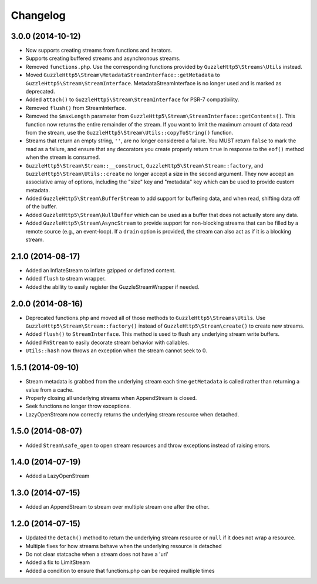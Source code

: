 =========
Changelog
=========

3.0.0 (2014-10-12)
------------------

* Now supports creating streams from functions and iterators.
* Supports creating buffered streams and asynchronous streams.
* Removed ``functions.php``. Use the corresponding functions provided by
  ``GuzzleHttp5\Streams\Utils`` instead.
* Moved ``GuzzleHttp5\Stream\MetadataStreamInterface::getMetadata`` to
  ``GuzzleHttp5\Stream\StreamInterface``. MetadataStreamInterface is no longer
  used and is marked as deprecated.
* Added ``attach()`` to ``GuzzleHttp5\Stream\StreamInterface`` for PSR-7
  compatibility.
* Removed ``flush()`` from StreamInterface.
* Removed the ``$maxLength`` parameter from
  ``GuzzleHttp5\Stream\StreamInterface::getContents()``. This function now
  returns the entire remainder of the stream. If you want to limit the maximum
  amount of data read from the stream, use the
  ``GuzzleHttp5\Stream\Utils::copyToString()`` function.
* Streams that return an empty string, ``''``, are no longer considered a
  failure. You MUST return ``false`` to mark the read as a failure, and ensure
  that any decorators you create properly return ``true`` in response to the
  ``eof()`` method when the stream is consumed.
* ``GuzzleHttp5\Stream\Stream::__construct``,
  ``GuzzleHttp5\Stream\Stream::factory``, and
  ``GuzzleHttp5\Stream\Utils::create`` no longer accept a size in the second
  argument. They now accept an associative array of options, including the
  "size" key and "metadata" key which can be used to provide custom metadata.
* Added ``GuzzleHttp5\Stream\BufferStream`` to add support for buffering data,
  and when read, shifting data off of the buffer.
* Added ``GuzzleHttp5\Stream\NullBuffer`` which can be used as a buffer that
  does not actually store any data.
* Added ``GuzzleHttp5\Stream\AsyncStream`` to provide support for non-blocking
  streams that can be filled by a remote source (e.g., an event-loop). If a
  ``drain`` option is provided, the stream can also act as if it is a blocking
  stream.

2.1.0 (2014-08-17)
------------------

* Added an InflateStream to inflate gzipped or deflated content.
* Added ``flush`` to stream wrapper.
* Added the ability to easily register the GuzzleStreamWrapper if needed.

2.0.0 (2014-08-16)
------------------

* Deprecated functions.php and moved all of those methods to
  ``GuzzleHttp5\Streams\Utils``. Use ``GuzzleHttp5\Stream\Stream::factory()``
  instead of ``GuzzleHttp5\Stream\create()`` to create new streams.
* Added ``flush()`` to ``StreamInterface``. This method is used to flush any
  underlying stream write buffers.
* Added ``FnStream`` to easily decorate stream behavior with callables.
* ``Utils::hash`` now throws an exception when the stream cannot seek to 0.

1.5.1 (2014-09-10)
------------------

* Stream metadata is grabbed from the underlying stream each time
  ``getMetadata`` is called rather than returning a value from a cache.
* Properly closing all underlying streams when AppendStream is closed.
* Seek functions no longer throw exceptions.
* LazyOpenStream now correctly returns the underlying stream resource when
  detached.

1.5.0 (2014-08-07)
------------------

* Added ``Stream\safe_open`` to open stream resources and throw exceptions
  instead of raising errors.

1.4.0 (2014-07-19)
------------------

* Added a LazyOpenStream

1.3.0 (2014-07-15)
------------------

* Added an AppendStream to stream over multiple stream one after the other.

1.2.0 (2014-07-15)
------------------

* Updated the ``detach()`` method to return the underlying stream resource or
  ``null`` if it does not wrap a resource.
* Multiple fixes for how streams behave when the underlying resource is
  detached
* Do not clear statcache when a stream does not have a 'uri'
* Added a fix to LimitStream
* Added a condition to ensure that functions.php can be required multiple times
